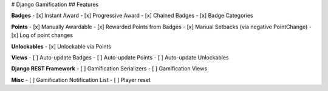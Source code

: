 
# Django Gamification
## Features

**Badges**
- [x] Instant Award
- [x] Progressive Award
- [x] Chained Badges
- [x] Badge Categories

**Points**
- [x] Manually Awardable
- [x] Rewarded Points from Badges
- [x] Manual Setbacks (via negative PointChange)
- [x] Log of point changes

**Unlockables**
- [x] Unlockable via Points

**Views**
- [ ] Auto-update Badges
- [ ] Auto-update Points
- [ ] Auto-update Unlockables

**Django REST Framework**
- [ ] Gamification Serializers
- [ ] Gamification Views

**Misc**
- [ ] Gamification Notification List
- [ ] Player reset


